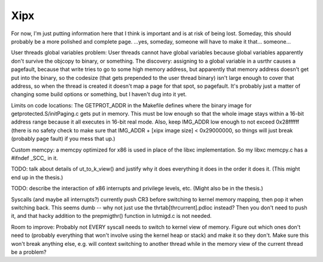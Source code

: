 Xipx
====

For now, I'm just putting information here that I think is important and
is at risk of being lost. Someday, this should probably be a more
polished and complete page. ...yes, someday, someone will have to make
it that... someone...

User threads global variables problem: User threads cannot have global
variables because global variables apparently don't survive the objcopy
to binary, or something. The discovery: assigning to a global variable
in a usrthr causes a pagefault, because that write tries to go to some
high memory address, but apparently that memory address doesn't get put
into the binary, so the codesize (that gets prepended to the user thread
binary) isn't large enough to cover that address, so when the thread is
created it doesn't map a page for that spot, so pagefault. It's probably
just a matter of changing some build options or something, but I haven't
dug into it yet.

Limits on code locations: The GETPROT\_ADDR in the Makefile defines
where the binary image for getprotected.S/initPaging.c gets put in
memory. This must be low enough so that the whole image stays within a
16-bit address range because it all executes in 16-bit real mode. Also,
keep IMG\_ADDR low enough to not exceed 0x28ffffff (there is no safety
check to make sure that IMG\_ADDR + [xipx image size] < 0x29000000, so
things will just break (probably page fault) if you mess that up.)

Custom memcpy: a memcpy optimized for x86 is used in place of the libxc
implementation. So my libxc memcpy.c has a #ifndef \_SCC\_ in it.

TODO: talk about details of ut\_to\_k\_view() and justify why it does
everything it does in the order it does it. (This might end up in the
thesis.)

TODO: describe the interaction of x86 interrupts and privilege levels,
etc. (Might also be in the thesis.)

Syscalls (and maybe all interrupts?) currently push CR3 before switching
to kernel memory mapping, then pop it when switching back. This seems
dumb -- why not just use the thrtab[thrcurrent].pdloc instead? Then you
don't need to push it, and that hacky addition to the prepmigthr()
function in lutmigd.c is not needed.

Room to improve: Probably not EVERY syscall needs to switch to kernel
view of memory. Figure out which ones don't need to (probably everything
that won't involve using the kernel heap or stack) and make it so they
don't. Make sure this won't break anything else, e.g. will context
switching to another thread while in the memory view of the current
thread be a problem?
